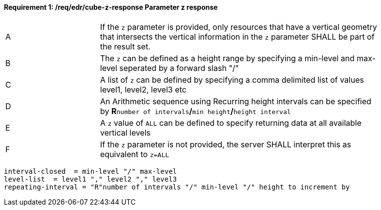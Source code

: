 [[req_edr_cube-z-response]]
==== *Requirement {counter:req-id}: /req/edr/cube-z-response* Parameter z response
[width="90%",cols="2,6a"]
|===
^|A |If the `z` parameter is provided, only resources that have a vertical geometry that intersects the vertical information in the `z` parameter SHALL be part of the result set.
^|B |The `z` can be defined as a height range by specifying a min-level and max-level seperated by a forward slash "/" 
^|C |A list of `z` can be defined by specifying a comma delimited list of values level1, level2, level3 etc 
^|D |An Arithmetic sequence using Recurring height intervals can be specified by **R**`number of intervals`**/**`min height`**/**`height interval`
^|E |A `z` value of `ALL` can be defined to specify returning data at all available vertical levels
^|F |If the `z` parameter is not provided, the server SHALL interpret this as equivalent to `z=ALL`
|===


[source,java]
----

interval-closed  = min-level "/" max-level
level-list  = level1 "," level2 "," level3 
repeating-interval = "R"number of intervals "/" min-level "/" height to increment by 

----


